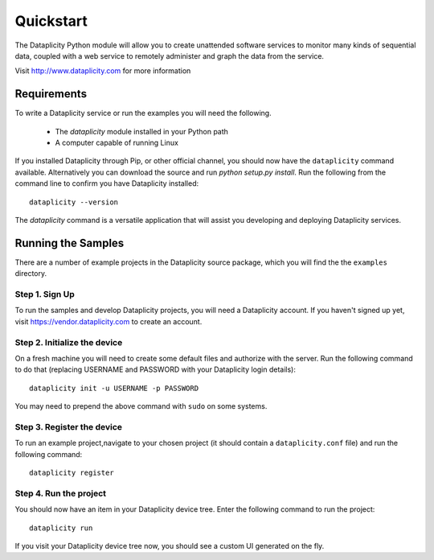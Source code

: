 Quickstart
==========

The Dataplicity Python module will allow you to create unattended software services to monitor many kinds of sequential data, coupled with a web service to remotely administer and graph the data from the service.

Visit http://www.dataplicity.com for more information


Requirements
~~~~~~~~~~~~

To write a Dataplicity service or run the examples you will need the following.

 * The `dataplicity` module installed in your Python path
 * A computer capable of running Linux

If you installed Dataplicity through Pip, or other official channel, you should now have the ``dataplicity`` command available. Alternatively you can download the source and run `python setup.py install`. Run the following from the command line to confirm you have Dataplicity installed::

    dataplicity --version

The `dataplicity` command is a versatile application that will assist you developing and deploying Dataplicity services.


Running the Samples
~~~~~~~~~~~~~~~~~~~

There are a number of example projects in the Dataplicity source package, which you will find the the ``examples`` directory.


Step 1. Sign Up
+++++++++++++++

To run the samples and develop Dataplicity projects, you will need a Dataplicity account. If you haven't signed up yet, visit https://vendor.dataplicity.com to create an account.


Step 2. Initialize the device
+++++++++++++++++++++++++++++

On a fresh machine you will need to create some default files and authorize with the server. Run the following command to do that (replacing USERNAME and PASSWORD with your Dataplicity login details)::

    dataplicity init -u USERNAME -p PASSWORD

You may need to prepend the above command with ``sudo`` on some systems.


Step 3. Register the device
+++++++++++++++++++++++++++

To run an example project,navigate to your chosen project (it should contain a ``dataplicity.conf`` file) and run the following command::

    dataplicity register


Step 4. Run the project
++++++++++++++++++++++++

You should now have an item in your Dataplicity device tree. Enter the following command to run the project::

    dataplicity run

If you visit your Dataplicity device tree now, you should see a custom UI generated on the fly.



